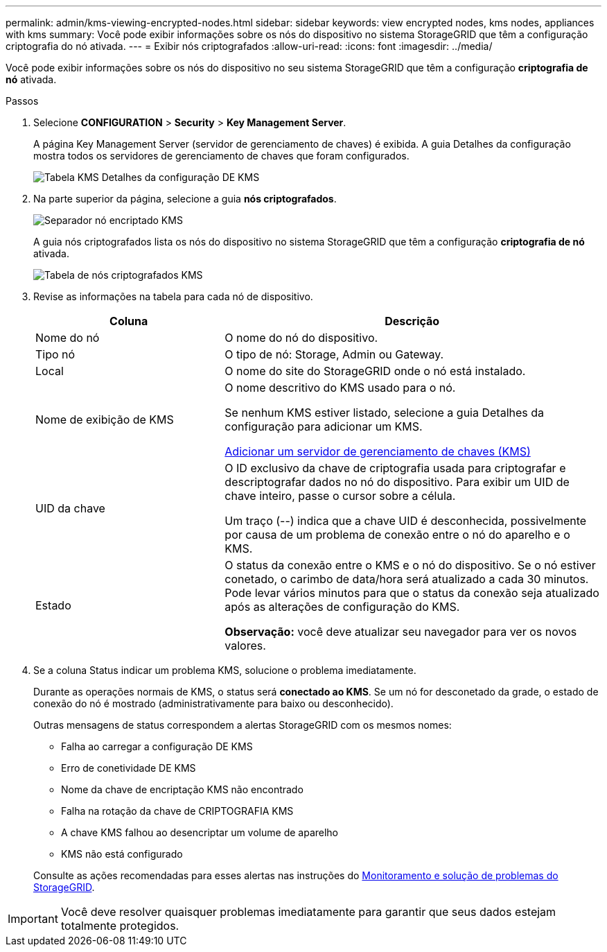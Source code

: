 ---
permalink: admin/kms-viewing-encrypted-nodes.html 
sidebar: sidebar 
keywords: view encrypted nodes, kms nodes, appliances with kms 
summary: Você pode exibir informações sobre os nós do dispositivo no sistema StorageGRID que têm a configuração criptografia do nó ativada. 
---
= Exibir nós criptografados
:allow-uri-read: 
:icons: font
:imagesdir: ../media/


[role="lead"]
Você pode exibir informações sobre os nós do dispositivo no seu sistema StorageGRID que têm a configuração *criptografia de nó* ativada.

.Passos
. Selecione *CONFIGURATION* > *Security* > *Key Management Server*.
+
A página Key Management Server (servidor de gerenciamento de chaves) é exibida. A guia Detalhes da configuração mostra todos os servidores de gerenciamento de chaves que foram configurados.

+
image::../media/kms_configuration_details_table.png[Tabela KMS Detalhes da configuração DE KMS]

. Na parte superior da página, selecione a guia *nós criptografados*.
+
image::../media/kms_encrypted_nodes_tab.png[Separador nó encriptado KMS]

+
A guia nós criptografados lista os nós do dispositivo no sistema StorageGRID que têm a configuração *criptografia de nó* ativada.

+
image::../media/kms_encrypted_nodes_table.png[Tabela de nós criptografados KMS]

. Revise as informações na tabela para cada nó de dispositivo.
+
[cols="1a,2a"]
|===
| Coluna | Descrição 


 a| 
Nome do nó
 a| 
O nome do nó do dispositivo.



 a| 
Tipo nó
 a| 
O tipo de nó: Storage, Admin ou Gateway.



 a| 
Local
 a| 
O nome do site do StorageGRID onde o nó está instalado.



 a| 
Nome de exibição de KMS
 a| 
O nome descritivo do KMS usado para o nó.

Se nenhum KMS estiver listado, selecione a guia Detalhes da configuração para adicionar um KMS.

xref:kms-adding.adoc[Adicionar um servidor de gerenciamento de chaves (KMS)]



 a| 
UID da chave
 a| 
O ID exclusivo da chave de criptografia usada para criptografar e descriptografar dados no nó do dispositivo. Para exibir um UID de chave inteiro, passe o cursor sobre a célula.

Um traço (--) indica que a chave UID é desconhecida, possivelmente por causa de um problema de conexão entre o nó do aparelho e o KMS.



 a| 
Estado
 a| 
O status da conexão entre o KMS e o nó do dispositivo. Se o nó estiver conetado, o carimbo de data/hora será atualizado a cada 30 minutos. Pode levar vários minutos para que o status da conexão seja atualizado após as alterações de configuração do KMS.

*Observação:* você deve atualizar seu navegador para ver os novos valores.

|===
. Se a coluna Status indicar um problema KMS, solucione o problema imediatamente.
+
Durante as operações normais de KMS, o status será *conectado ao KMS*. Se um nó for desconetado da grade, o estado de conexão do nó é mostrado (administrativamente para baixo ou desconhecido).

+
Outras mensagens de status correspondem a alertas StorageGRID com os mesmos nomes:

+
** Falha ao carregar a configuração DE KMS
** Erro de conetividade DE KMS
** Nome da chave de encriptação KMS não encontrado
** Falha na rotação da chave de CRIPTOGRAFIA KMS
** A chave KMS falhou ao desencriptar um volume de aparelho
** KMS não está configurado


+
Consulte as ações recomendadas para esses alertas nas instruções do xref:../monitor/index.adoc[Monitoramento e solução de problemas do StorageGRID].




IMPORTANT: Você deve resolver quaisquer problemas imediatamente para garantir que seus dados estejam totalmente protegidos.
